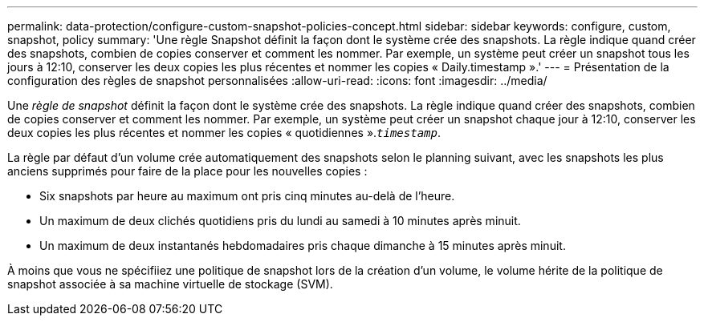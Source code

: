 ---
permalink: data-protection/configure-custom-snapshot-policies-concept.html 
sidebar: sidebar 
keywords: configure, custom, snapshot, policy 
summary: 'Une règle Snapshot définit la façon dont le système crée des snapshots. La règle indique quand créer des snapshots, combien de copies conserver et comment les nommer. Par exemple, un système peut créer un snapshot tous les jours à 12:10, conserver les deux copies les plus récentes et nommer les copies « Daily.timestamp ».' 
---
= Présentation de la configuration des règles de snapshot personnalisées
:allow-uri-read: 
:icons: font
:imagesdir: ../media/


[role="lead"]
Une _règle de snapshot_ définit la façon dont le système crée des snapshots. La règle indique quand créer des snapshots, combien de copies conserver et comment les nommer. Par exemple, un système peut créer un snapshot chaque jour à 12:10, conserver les deux copies les plus récentes et nommer les copies « quotidiennes ».`_timestamp_`.

La règle par défaut d'un volume crée automatiquement des snapshots selon le planning suivant, avec les snapshots les plus anciens supprimés pour faire de la place pour les nouvelles copies :

* Six snapshots par heure au maximum ont pris cinq minutes au-delà de l'heure.
* Un maximum de deux clichés quotidiens pris du lundi au samedi à 10 minutes après minuit.
* Un maximum de deux instantanés hebdomadaires pris chaque dimanche à 15 minutes après minuit.


À moins que vous ne spécifiiez une politique de snapshot lors de la création d'un volume, le volume hérite de la politique de snapshot associée à sa machine virtuelle de stockage (SVM).
